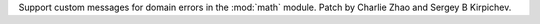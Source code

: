 Support custom messages for domain errors in the :mod:`math` module.
Patch by Charlie Zhao and Sergey B Kirpichev.
